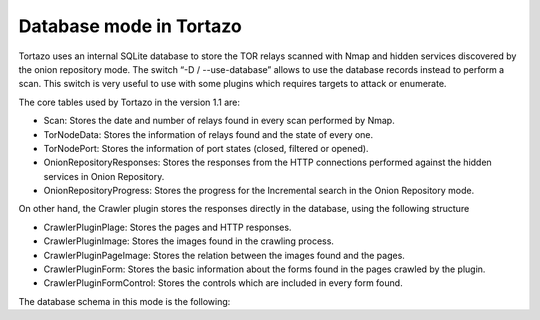 .. _database-mode-label:

****************************************************
Database mode in Tortazo
****************************************************
Tortazo uses an internal SQLite database to store the TOR relays scanned with Nmap and hidden services discovered by the onion repository mode. The switch “-D / --use-database” allows to use the database records instead to perform a scan. This switch is very useful to use with some plugins which requires targets to attack or enumerate.

The core tables used by Tortazo in the version 1.1 are:

* Scan: Stores the date and number of relays found in every scan performed by Nmap.
* TorNodeData: Stores the information of relays found and the state of every one.
* TorNodePort: Stores the information of port states (closed, filtered or opened).
* OnionRepositoryResponses: Stores the responses from the HTTP connections performed against the hidden services in Onion Repository.
* OnionRepositoryProgress: Stores the progress for the Incremental search in the Onion Repository mode.

On other hand, the Crawler plugin stores the responses directly in the database, using the following structure

* CrawlerPluginPlage: Stores the pages and HTTP responses.
* CrawlerPluginImage: Stores the images found in the crawling process.
* CrawlerPluginPageImage: Stores the relation between the images found and the pages.
* CrawlerPluginForm: Stores the basic information about the forms found in the pages crawled by the plugin.
* CrawlerPluginFormControl: Stores the controls which are included in every form found.

The database schema in this mode is the following:

